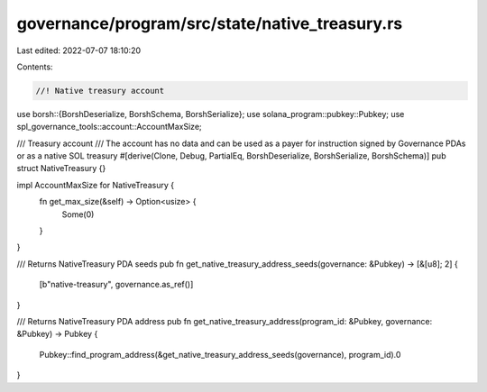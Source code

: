 governance/program/src/state/native_treasury.rs
===============================================

Last edited: 2022-07-07 18:10:20

Contents:

.. code-block:: rs

    //! Native treasury account

use borsh::{BorshDeserialize, BorshSchema, BorshSerialize};
use solana_program::pubkey::Pubkey;
use spl_governance_tools::account::AccountMaxSize;

/// Treasury account
/// The account has no data and can be used as a payer for instruction signed by Governance PDAs or as a native SOL treasury
#[derive(Clone, Debug, PartialEq, BorshDeserialize, BorshSerialize, BorshSchema)]
pub struct NativeTreasury {}

impl AccountMaxSize for NativeTreasury {
    fn get_max_size(&self) -> Option<usize> {
        Some(0)
    }
}

/// Returns NativeTreasury PDA seeds
pub fn get_native_treasury_address_seeds(governance: &Pubkey) -> [&[u8]; 2] {
    [b"native-treasury", governance.as_ref()]
}

/// Returns NativeTreasury PDA address
pub fn get_native_treasury_address(program_id: &Pubkey, governance: &Pubkey) -> Pubkey {
    Pubkey::find_program_address(&get_native_treasury_address_seeds(governance), program_id).0
}


